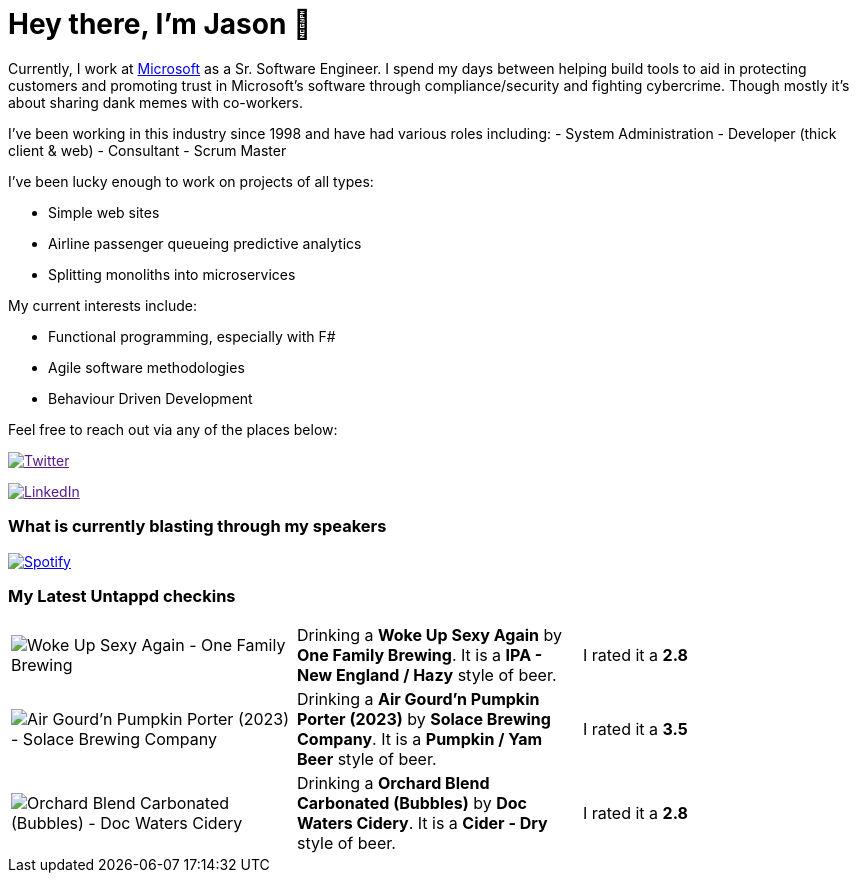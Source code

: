 ﻿# Hey there, I'm Jason 👋

Currently, I work at https://microsoft.com[Microsoft] as a Sr. Software Engineer. I spend my days between helping build tools to aid in protecting customers and promoting trust in Microsoft's software through compliance/security and fighting cybercrime. Though mostly it's about sharing dank memes with co-workers. 

I've been working in this industry since 1998 and have had various roles including: 
- System Administration
- Developer (thick client & web)
- Consultant
- Scrum Master

I've been lucky enough to work on projects of all types:

- Simple web sites
- Airline passenger queueing predictive analytics
- Splitting monoliths into microservices

My current interests include:

- Functional programming, especially with F#
- Agile software methodologies
- Behaviour Driven Development

Feel free to reach out via any of the places below:

image:https://img.shields.io/twitter/follow/jtucker?style=flat-square&color=blue["Twitter",link="https://twitter.com/jtucker]

image:https://img.shields.io/badge/LinkedIn-Let's%20Connect-blue["LinkedIn",link="https://linkedin.com/in/jatucke]

### What is currently blasting through my speakers

image:https://spotify-github-profile.vercel.app/api/view?uid=soulposition&cover_image=true&theme=novatorem&bar_color=c43c3c&bar_color_cover=true["Spotify",link="https://github.com/kittinan/spotify-github-profile"]

### My Latest Untappd checkins

|====
// untappd beer
| image:https://assets.untappd.com/photos/2023_11_04/a230213d51f2356db11cf4a9e9f8e7f5_200x200.jpg[Woke Up Sexy Again - One Family Brewing] | Drinking a *Woke Up Sexy Again* by *One Family Brewing*. It is a *IPA - New England / Hazy* style of beer. | I rated it a *2.8*
| image:https://via.placeholder.com/200?text=Missing+Beer+Image[Air Gourd'n Pumpkin Porter (2023) - Solace Brewing Company] | Drinking a *Air Gourd'n Pumpkin Porter (2023)* by *Solace Brewing Company*. It is a *Pumpkin / Yam Beer* style of beer. | I rated it a *3.5*
| image:https://assets.untappd.com/photos/2023_10_28/47553a35e190c670a07550658494f9ab_200x200.jpg[Orchard Blend Carbonated (Bubbles) - Doc Waters Cidery] | Drinking a *Orchard Blend Carbonated (Bubbles)* by *Doc Waters Cidery*. It is a *Cider - Dry* style of beer. | I rated it a *2.8*
// untappd end
